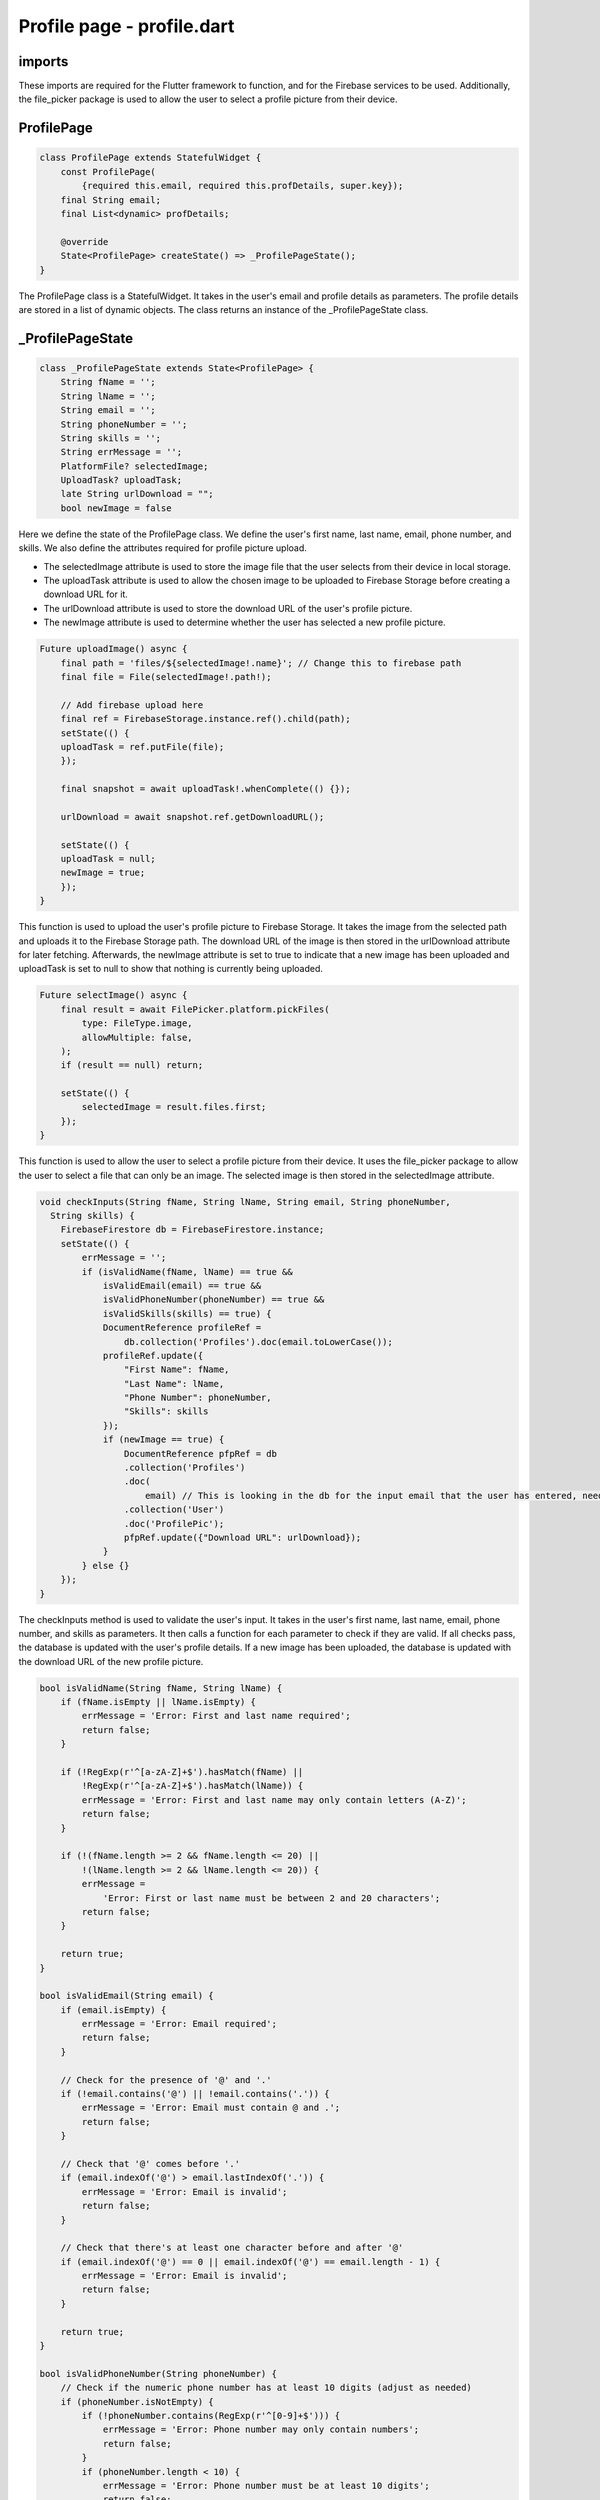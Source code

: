 Profile page - profile.dart
===========================

imports
-------

.. code-block::
    import 'dart:io';
    import 'package:file_picker/file_picker.dart';
    import 'package:cloud_firestore/cloud_firestore.dart';
    import 'package:firebase_storage/firebase_storage.dart';
    import 'package:flutter/material.dart';

These imports are required for the Flutter framework to function, and for the Firebase services to be used.
Additionally, the file_picker package is used to allow the user to select a profile picture from their device.

ProfilePage
------------

.. code-block::
    
    class ProfilePage extends StatefulWidget {
        const ProfilePage(
            {required this.email, required this.profDetails, super.key});
        final String email;
        final List<dynamic> profDetails;

        @override
        State<ProfilePage> createState() => _ProfilePageState();
    }

The ProfilePage class is a StatefulWidget. It takes in the user's email and profile details as parameters. 
The profile details are stored in a list of dynamic objects. The class returns an instance of the 
_ProfilePageState class.

_ProfilePageState
-----------------

.. code-block::

    class _ProfilePageState extends State<ProfilePage> {
        String fName = '';
        String lName = '';
        String email = '';
        String phoneNumber = '';
        String skills = '';
        String errMessage = '';
        PlatformFile? selectedImage;
        UploadTask? uploadTask;
        late String urlDownload = "";
        bool newImage = false

Here we define the state of the ProfilePage class. We define the user's first name, last name, email, phone number, and
skills. We also define the attributes required for profile picture upload. 

* The selectedImage attribute is used to store the image file that the user selects from their device in local storage.
* The uploadTask attribute is used to allow the chosen image to be uploaded to Firebase Storage before creating a download URL for it.
* The urlDownload attribute is used to store the download URL of the user's profile picture.
* The newImage attribute is used to determine whether the user has selected a new profile picture.

.. code-block::

    Future uploadImage() async {
        final path = 'files/${selectedImage!.name}'; // Change this to firebase path
        final file = File(selectedImage!.path!);

        // Add firebase upload here
        final ref = FirebaseStorage.instance.ref().child(path);
        setState(() {
        uploadTask = ref.putFile(file);
        });

        final snapshot = await uploadTask!.whenComplete(() {});

        urlDownload = await snapshot.ref.getDownloadURL();

        setState(() {
        uploadTask = null;
        newImage = true;
        });
    }

This function is used to upload the user's profile picture to Firebase Storage. It takes the image from the selected 
path and uploads it to the Firebase Storage path. The download URL of the image is then stored in the 
urlDownload attribute for later fetching. Afterwards, the newImage attribute is set to true to indicate that a new image has been 
uploaded and uploadTask is set to null to show that nothing is currently being uploaded.

.. code-block::

    Future selectImage() async {
        final result = await FilePicker.platform.pickFiles(
            type: FileType.image,
            allowMultiple: false,
        );
        if (result == null) return;

        setState(() {
            selectedImage = result.files.first;
        });
    }

This function is used to allow the user to select a profile picture from their device. It uses the file_picker package 
to allow the user to select a file that can only be an image. The selected image is then stored in the selectedImage 
attribute. 

.. code-block::

    void checkInputs(String fName, String lName, String email, String phoneNumber,
      String skills) {
        FirebaseFirestore db = FirebaseFirestore.instance;
        setState(() {
            errMessage = '';
            if (isValidName(fName, lName) == true &&
                isValidEmail(email) == true &&
                isValidPhoneNumber(phoneNumber) == true &&
                isValidSkills(skills) == true) {
                DocumentReference profileRef =
                    db.collection('Profiles').doc(email.toLowerCase());
                profileRef.update({
                    "First Name": fName,
                    "Last Name": lName,
                    "Phone Number": phoneNumber,
                    "Skills": skills
                });
                if (newImage == true) {
                    DocumentReference pfpRef = db
                    .collection('Profiles')
                    .doc(
                        email) // This is looking in the db for the input email that the user has entered, need to change to user id inherited from login
                    .collection('User')
                    .doc('ProfilePic');
                    pfpRef.update({"Download URL": urlDownload});
                }
            } else {}
        });
    }

The checkInputs method is used to validate the user's input. It takes in the user's first name, last name, email, 
phone number, and skills as parameters. It then calls a function for each parameter to check if they are valid. 
If all checks pass, the database is updated with the user's profile details. If a new image has been uploaded, 
the database is updated with the download URL of the new profile picture.

.. code-block::

    bool isValidName(String fName, String lName) {
        if (fName.isEmpty || lName.isEmpty) {
            errMessage = 'Error: First and last name required';
            return false;
        }

        if (!RegExp(r'^[a-zA-Z]+$').hasMatch(fName) ||
            !RegExp(r'^[a-zA-Z]+$').hasMatch(lName)) {
            errMessage = 'Error: First and last name may only contain letters (A-Z)';
            return false;
        }

        if (!(fName.length >= 2 && fName.length <= 20) ||
            !(lName.length >= 2 && lName.length <= 20)) {
            errMessage =
                'Error: First or last name must be between 2 and 20 characters';
            return false;
        }

        return true;
    }

    bool isValidEmail(String email) {
        if (email.isEmpty) {
            errMessage = 'Error: Email required';
            return false;
        }

        // Check for the presence of '@' and '.'
        if (!email.contains('@') || !email.contains('.')) {
            errMessage = 'Error: Email must contain @ and .';
            return false;
        }

        // Check that '@' comes before '.'
        if (email.indexOf('@') > email.lastIndexOf('.')) {
            errMessage = 'Error: Email is invalid';
            return false;
        }

        // Check that there's at least one character before and after '@'
        if (email.indexOf('@') == 0 || email.indexOf('@') == email.length - 1) {
            errMessage = 'Error: Email is invalid';
            return false;
        }

        return true;
    }

    bool isValidPhoneNumber(String phoneNumber) {
        // Check if the numeric phone number has at least 10 digits (adjust as needed)
        if (phoneNumber.isNotEmpty) {
            if (!phoneNumber.contains(RegExp(r'^[0-9]+$'))) {
                errMessage = 'Error: Phone number may only contain numbers';
                return false;
            }
            if (phoneNumber.length < 10) {
                errMessage = 'Error: Phone number must be at least 10 digits';
                return false;
            }
        }
        return true;
    }

    bool isValidSkills(String skills) {
        if (!(skills.length >= 10 && skills.length <= 100)) {
            errMessage = 'Error: Skills are not between 10 and 100 characters';
            return false;
        }
        return true;
    }

These functions are used to validate the user's input for each field. They take in the user's input as a parameter for 
each of them. All of the individual functions return a boolean value. If the input is valid, the function returns true.
Once all functions have been called, if they all return true then the database is updated with the user inputs. 

The isValidName function checks if the first and last name are valid. They are both required fields. A regular
expression is used for both inputs to ensure they only contains characters in the English alphabet. The length of both 
the first and last name must be between 2 and 20 characters. If any of these conditions are not met, the function 
returns false.

The isValidEmail function checks if the email is valid. An email is required. The function checks if the email 
contains an '@' and a '.'. It also checks if the '@' comes before the '.'. The function also checks if there is at 
least one character before and after the '@'. This is to ensure that an email is present and valid. If any of these 
conditions are not met, the function returns false.

The isValidPhoneNumber function checks if the phone number is valid. A phone number is not required. If a phone number 
is entered, a regular expression check is used to ensure that the phone number only contains numbers. The phone number 
input must be less than 10 digits long. If any of these conditions are not met, the function returns false.

The isValidSkills function checks if the skills input is valid. The skills input is not required. 
The length of the skills field must be between 10 and 100 characters. If this condition is not met, the function 
returns false.

.. code-block::

    @override
    void initState() {
        super.initState();
        fName = widget.profDetails[0];
        lName = widget.profDetails[1];
        email = widget.profDetails[2];
        phoneNumber = widget.profDetails[3];
        skills = widget.profDetails[4];
    }

The initState method is used to set the initial state of the ProfilePage class. The user's first name, last name, email, 
phone number, and skills are set to the values stored in the profDetails list.

.. code-block::

    @override
    Widget build(BuildContext context) {
        return Scaffold(

            ...

        child: ElevatedButton(
            onPressed: selectImage,
            child: const Text('Select Image'),
        ),

            ...

        child: ElevatedButton(
            onPressed: uploadImage,
            child: const Text('Upload Image'),
        ),

            ...

The build method is used to create the UI of the ProfilePage class. The UI consists of a Scaffold widget that contains
two ElevatedButton widgets. The first button is used to allow the user to select an image from their device. The second
button is used to upload the selected image to Firebase Storage.

.. code-block::

         Row(
            children: [
                Container(

                    ...
                    
                    child: TextFormField(
                        initialValue: fName,
                        decoration: const InputDecoration(
                            labelText: 'First Name',
                            border: OutlineInputBorder(),
                        ),
                        onChanged: (value) {
                            setState(() {
                            fName = value;

                    ...

                    child: TextFormField(
                        initialValue: lName,
                        decoration: const InputDecoration(
                            labelText: 'Last Name',
                            border: OutlineInputBorder(),
                        ),
                        onChanged: (value) {
                            setState(() {
                            lName = value;
                            });

                    ...

After the buttons, the UI contains two TextFormField widgets. These widgets are used to allow the user to input their
first name and last name. When these are changed, the local values of lName and fName are updated.

.. code-block::

    child: TextFormField(
        initialValue: email,
        decoration: const InputDecoration(
            labelText: 'E-Mail Address',
            border: OutlineInputBorder(),
        ),
        onChanged: (value) {
            setState(() {
                email = value;

        ...

    child: TextFormField(
        initialValue: phoneNumber,
        decoration: const InputDecoration(
            labelText: 'Phone Number (Optional)',
            border: OutlineInputBorder(),
        ),
        keyboardType: TextInputType.number,
        onChanged: (value) {
            setState(() {
            phoneNumber = value;

        ...

    child: TextFormField(
        initialValue: skills,
        minLines: 1,
        maxLines: 6,
        decoration: const InputDecoration(
            labelText: 'Skills',
            border: OutlineInputBorder(),
        ),
        onChanged: (value) {
            setState(() {
            skills = value;

        ...

The UI also contains three more TextFormField widgets. These widgets are used to allow the user to input their email,
phone number, and skills. Like the other TextFormField widgets, when these are changed, the local values of email, 
phoneNumber, and skills are updated.

.. code-block::

    Text(
        errMessage,
        style: const TextStyle(color: Colors.red, fontSize: 16),
        ),

The UI also contains a Text widget that displays an error message if any of the user's inputs are invalid. The error
message is initially set to null. During the checkInputs method, if any of the user's inputs are invalid, the error 
message is updated accordingly

.. code-block::

    ElevatedButton(
        child: const Text('Save Changes'),
        onPressed: () {
            checkInputs(fName, lName, email, phoneNumber, skills);
        },
    ),

At the bottom of the profile page UI, there is an ElevatedButton widget. This button is used to allow the user to save 
all of their changes. The button takes in the values of the TextFormFields and calls the checkInputs method to validate 
them all.
